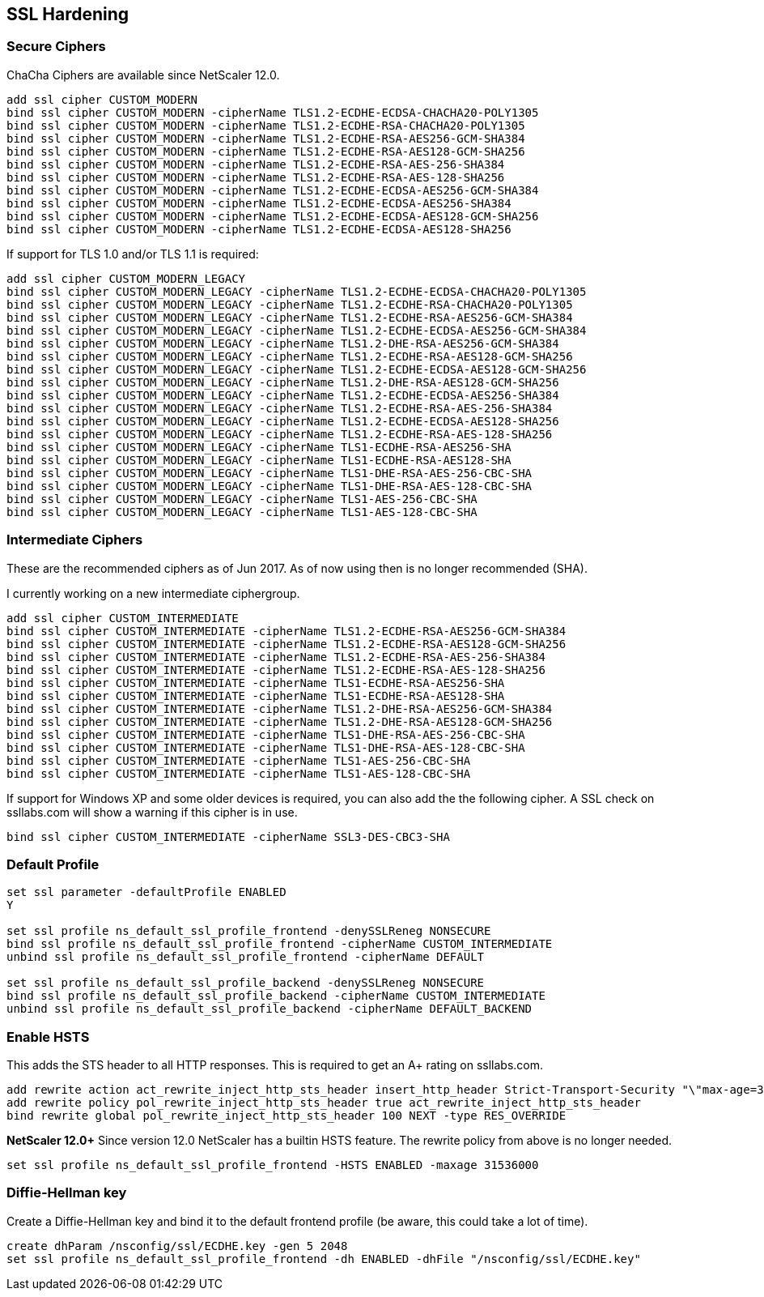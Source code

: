 == SSL Hardening

=== Secure Ciphers

ChaCha Ciphers are available since NetScaler 12.0.

```
add ssl cipher CUSTOM_MODERN
bind ssl cipher CUSTOM_MODERN -cipherName TLS1.2-ECDHE-ECDSA-CHACHA20-POLY1305
bind ssl cipher CUSTOM_MODERN -cipherName TLS1.2-ECDHE-RSA-CHACHA20-POLY1305
bind ssl cipher CUSTOM_MODERN -cipherName TLS1.2-ECDHE-RSA-AES256-GCM-SHA384
bind ssl cipher CUSTOM_MODERN -cipherName TLS1.2-ECDHE-RSA-AES128-GCM-SHA256
bind ssl cipher CUSTOM_MODERN -cipherName TLS1.2-ECDHE-RSA-AES-256-SHA384
bind ssl cipher CUSTOM_MODERN -cipherName TLS1.2-ECDHE-RSA-AES-128-SHA256
bind ssl cipher CUSTOM_MODERN -cipherName TLS1.2-ECDHE-ECDSA-AES256-GCM-SHA384
bind ssl cipher CUSTOM_MODERN -cipherName TLS1.2-ECDHE-ECDSA-AES256-SHA384
bind ssl cipher CUSTOM_MODERN -cipherName TLS1.2-ECDHE-ECDSA-AES128-GCM-SHA256
bind ssl cipher CUSTOM_MODERN -cipherName TLS1.2-ECDHE-ECDSA-AES128-SHA256
```

If support for TLS 1.0 and/or TLS 1.1 is required:

```
add ssl cipher CUSTOM_MODERN_LEGACY
bind ssl cipher CUSTOM_MODERN_LEGACY -cipherName TLS1.2-ECDHE-ECDSA-CHACHA20-POLY1305
bind ssl cipher CUSTOM_MODERN_LEGACY -cipherName TLS1.2-ECDHE-RSA-CHACHA20-POLY1305
bind ssl cipher CUSTOM_MODERN_LEGACY -cipherName TLS1.2-ECDHE-RSA-AES256-GCM-SHA384
bind ssl cipher CUSTOM_MODERN_LEGACY -cipherName TLS1.2-ECDHE-ECDSA-AES256-GCM-SHA384
bind ssl cipher CUSTOM_MODERN_LEGACY -cipherName TLS1.2-DHE-RSA-AES256-GCM-SHA384
bind ssl cipher CUSTOM_MODERN_LEGACY -cipherName TLS1.2-ECDHE-RSA-AES128-GCM-SHA256
bind ssl cipher CUSTOM_MODERN_LEGACY -cipherName TLS1.2-ECDHE-ECDSA-AES128-GCM-SHA256
bind ssl cipher CUSTOM_MODERN_LEGACY -cipherName TLS1.2-DHE-RSA-AES128-GCM-SHA256
bind ssl cipher CUSTOM_MODERN_LEGACY -cipherName TLS1.2-ECDHE-ECDSA-AES256-SHA384
bind ssl cipher CUSTOM_MODERN_LEGACY -cipherName TLS1.2-ECDHE-RSA-AES-256-SHA384
bind ssl cipher CUSTOM_MODERN_LEGACY -cipherName TLS1.2-ECDHE-ECDSA-AES128-SHA256
bind ssl cipher CUSTOM_MODERN_LEGACY -cipherName TLS1.2-ECDHE-RSA-AES-128-SHA256
bind ssl cipher CUSTOM_MODERN_LEGACY -cipherName TLS1-ECDHE-RSA-AES256-SHA
bind ssl cipher CUSTOM_MODERN_LEGACY -cipherName TLS1-ECDHE-RSA-AES128-SHA
bind ssl cipher CUSTOM_MODERN_LEGACY -cipherName TLS1-DHE-RSA-AES-256-CBC-SHA
bind ssl cipher CUSTOM_MODERN_LEGACY -cipherName TLS1-DHE-RSA-AES-128-CBC-SHA
bind ssl cipher CUSTOM_MODERN_LEGACY -cipherName TLS1-AES-256-CBC-SHA
bind ssl cipher CUSTOM_MODERN_LEGACY -cipherName TLS1-AES-128-CBC-SHA
```

=== Intermediate Ciphers

These are the recommended ciphers as of Jun 2017. As of now using then is no longer recommended (SHA).

I currently working on a new intermediate ciphergroup.

```
add ssl cipher CUSTOM_INTERMEDIATE
bind ssl cipher CUSTOM_INTERMEDIATE -cipherName TLS1.2-ECDHE-RSA-AES256-GCM-SHA384
bind ssl cipher CUSTOM_INTERMEDIATE -cipherName TLS1.2-ECDHE-RSA-AES128-GCM-SHA256
bind ssl cipher CUSTOM_INTERMEDIATE -cipherName TLS1.2-ECDHE-RSA-AES-256-SHA384
bind ssl cipher CUSTOM_INTERMEDIATE -cipherName TLS1.2-ECDHE-RSA-AES-128-SHA256
bind ssl cipher CUSTOM_INTERMEDIATE -cipherName TLS1-ECDHE-RSA-AES256-SHA
bind ssl cipher CUSTOM_INTERMEDIATE -cipherName TLS1-ECDHE-RSA-AES128-SHA
bind ssl cipher CUSTOM_INTERMEDIATE -cipherName TLS1.2-DHE-RSA-AES256-GCM-SHA384
bind ssl cipher CUSTOM_INTERMEDIATE -cipherName TLS1.2-DHE-RSA-AES128-GCM-SHA256
bind ssl cipher CUSTOM_INTERMEDIATE -cipherName TLS1-DHE-RSA-AES-256-CBC-SHA
bind ssl cipher CUSTOM_INTERMEDIATE -cipherName TLS1-DHE-RSA-AES-128-CBC-SHA
bind ssl cipher CUSTOM_INTERMEDIATE -cipherName TLS1-AES-256-CBC-SHA
bind ssl cipher CUSTOM_INTERMEDIATE -cipherName TLS1-AES-128-CBC-SHA
```

If support for Windows XP and some older devices is required, you can also add
the the following cipher. A SSL check on ssllabs.com will show a warning if this 
cipher is in use.
```
bind ssl cipher CUSTOM_INTERMEDIATE -cipherName SSL3-DES-CBC3-SHA
```
=== Default Profile

```
set ssl parameter -defaultProfile ENABLED
Y

set ssl profile ns_default_ssl_profile_frontend -denySSLReneg NONSECURE
bind ssl profile ns_default_ssl_profile_frontend -cipherName CUSTOM_INTERMEDIATE
unbind ssl profile ns_default_ssl_profile_frontend -cipherName DEFAULT

set ssl profile ns_default_ssl_profile_backend -denySSLReneg NONSECURE
bind ssl profile ns_default_ssl_profile_backend -cipherName CUSTOM_INTERMEDIATE
unbind ssl profile ns_default_ssl_profile_backend -cipherName DEFAULT_BACKEND
```

=== Enable HSTS

This adds the STS header to all HTTP responses. This is required to get an A+ rating
on ssllabs.com.

```
add rewrite action act_rewrite_inject_http_sts_header insert_http_header Strict-Transport-Security "\"max-age=31536000\""
add rewrite policy pol_rewrite_inject_http_sts_header true act_rewrite_inject_http_sts_header
bind rewrite global pol_rewrite_inject_http_sts_header 100 NEXT -type RES_OVERRIDE
```

**NetScaler 12.0+**
Since version 12.0 NetScaler has a builtin HSTS feature. The rewrite policy from above is no longer needed.

```
set ssl profile ns_default_ssl_profile_frontend -HSTS ENABLED -maxage 31536000
```

=== Diffie-Hellman key

Create a Diffie-Hellman key and bind it to the default frontend profile (be aware, this could take a lot of time).

```
create dhParam /nsconfig/ssl/ECDHE.key -gen 5 2048
set ssl profile ns_default_ssl_profile_frontend -dh ENABLED -dhFile "/nsconfig/ssl/ECDHE.key"
```
